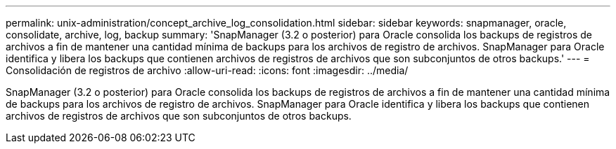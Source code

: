 ---
permalink: unix-administration/concept_archive_log_consolidation.html 
sidebar: sidebar 
keywords: snapmanager, oracle, consolidate, archive, log, backup 
summary: 'SnapManager (3.2 o posterior) para Oracle consolida los backups de registros de archivos a fin de mantener una cantidad mínima de backups para los archivos de registro de archivos. SnapManager para Oracle identifica y libera los backups que contienen archivos de registros de archivos que son subconjuntos de otros backups.' 
---
= Consolidación de registros de archivo
:allow-uri-read: 
:icons: font
:imagesdir: ../media/


[role="lead"]
SnapManager (3.2 o posterior) para Oracle consolida los backups de registros de archivos a fin de mantener una cantidad mínima de backups para los archivos de registro de archivos. SnapManager para Oracle identifica y libera los backups que contienen archivos de registros de archivos que son subconjuntos de otros backups.
